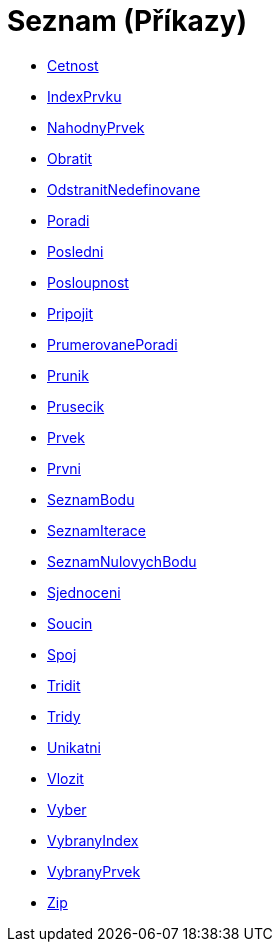 = Seznam (Příkazy)
:page-en: commands/List_Commands
ifdef::env-github[:imagesdir: /cs/modules/ROOT/assets/images]

* xref:/commands/Cetnost.adoc[Cetnost]
* xref:/commands/IndexPrvku.adoc[IndexPrvku]
* xref:/commands/NahodnyPrvek.adoc[NahodnyPrvek]
* xref:/commands/Obratit.adoc[Obratit]
* xref:/commands/OdstranitNedefinovane.adoc[OdstranitNedefinovane]
* xref:/commands/Poradi.adoc[Poradi]
* xref:/commands/Posledni.adoc[Posledni]
* xref:/commands/Posloupnost.adoc[Posloupnost]
* xref:/commands/Pripojit.adoc[Pripojit]
* xref:/commands/PrumerovanePoradi.adoc[PrumerovanePoradi]
* xref:/commands/Prunik.adoc[Prunik]
* xref:/commands/Prusecik.adoc[Prusecik]
* xref:/commands/Prvek.adoc[Prvek]
* xref:/commands/Prvni.adoc[Prvni]
* xref:/commands/SeznamBodu.adoc[SeznamBodu]
* xref:/commands/SeznamIterace.adoc[SeznamIterace]
* xref:/commands/SeznamNulovychBodu.adoc[SeznamNulovychBodu]
* xref:/commands/Sjednoceni.adoc[Sjednoceni]
* xref:/commands/Soucin.adoc[Soucin]
* xref:/commands/Spoj.adoc[Spoj]
* xref:/commands/Tridit.adoc[Tridit]
* xref:/commands/Tridy.adoc[Tridy]
* xref:/commands/Unikatni.adoc[Unikatni]
* xref:/commands/Vlozit.adoc[Vlozit]
* xref:/commands/Vyber.adoc[Vyber]
* xref:/commands/VybranyIndex.adoc[VybranyIndex]
* xref:/commands/VybranyPrvek.adoc[VybranyPrvek]
* xref:/commands/Zip.adoc[Zip]
